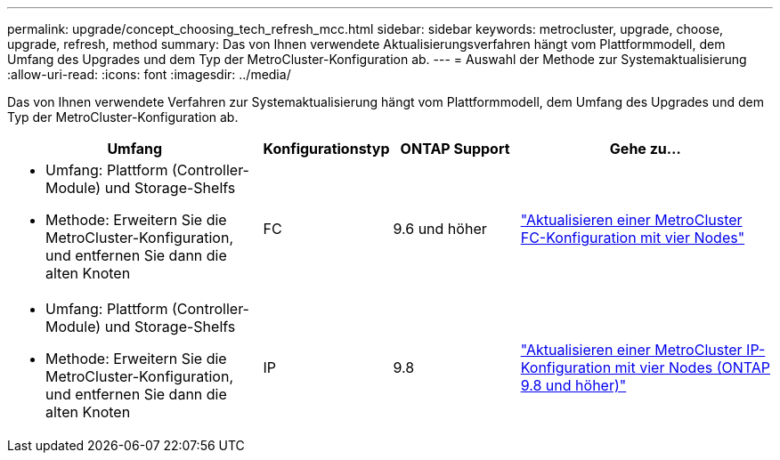 ---
permalink: upgrade/concept_choosing_tech_refresh_mcc.html 
sidebar: sidebar 
keywords: metrocluster, upgrade, choose, upgrade, refresh, method 
summary: Das von Ihnen verwendete Aktualisierungsverfahren hängt vom Plattformmodell, dem Umfang des Upgrades und dem Typ der MetroCluster-Konfiguration ab. 
---
= Auswahl der Methode zur Systemaktualisierung
:allow-uri-read: 
:icons: font
:imagesdir: ../media/


[role="lead"]
Das von Ihnen verwendete Verfahren zur Systemaktualisierung hängt vom Plattformmodell, dem Umfang des Upgrades und dem Typ der MetroCluster-Konfiguration ab.

[cols="2,1,1,2"]
|===
| Umfang | Konfigurationstyp | ONTAP Support | Gehe zu... 


 a| 
* Umfang: Plattform (Controller-Module) und Storage-Shelfs
* Methode: Erweitern Sie die MetroCluster-Konfiguration, und entfernen Sie dann die alten Knoten

 a| 
FC
 a| 
9.6 und höher
 a| 
link:task_refresh_4n_mcc_fc.html["Aktualisieren einer MetroCluster FC-Konfiguration mit vier Nodes"]



 a| 
* Umfang: Plattform (Controller-Module) und Storage-Shelfs
* Methode: Erweitern Sie die MetroCluster-Konfiguration, und entfernen Sie dann die alten Knoten

 a| 
IP
 a| 
9.8
 a| 
link:task_refresh_4n_mcc_ip.html["Aktualisieren einer MetroCluster IP-Konfiguration mit vier Nodes (ONTAP 9.8 und höher)"]

|===